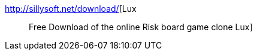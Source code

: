 :jbake-type: post
:jbake-status: published
:jbake-title: Lux :: Free Download of the online Risk board game clone Lux
:jbake-tags: software,freeware,windows,linux,macosx,jeu,_mois_janv.,_année_2006
:jbake-date: 2006-01-06
:jbake-depth: ../
:jbake-uri: shaarli/1136537119000.adoc
:jbake-source: https://nicolas-delsaux.hd.free.fr/Shaarli?searchterm=http%3A%2F%2Fsillysoft.net%2Fdownload%2F&searchtags=software+freeware+windows+linux+macosx+jeu+_mois_janv.+_ann%C3%A9e_2006
:jbake-style: shaarli

http://sillysoft.net/download/[Lux :: Free Download of the online Risk board game clone Lux]


